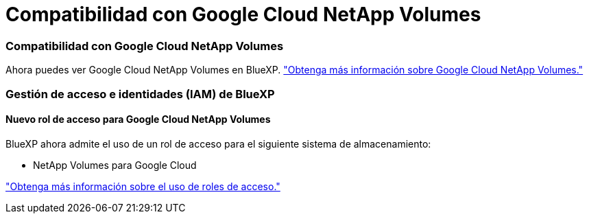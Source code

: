 = Compatibilidad con Google Cloud NetApp Volumes
:allow-uri-read: 




=== Compatibilidad con Google Cloud NetApp Volumes

Ahora puedes ver Google Cloud NetApp Volumes en BlueXP. link:https://docs.netapp.com/us-en//bluexp-google-cloud-netapp-volumes/index.html/index.html["Obtenga más información sobre Google Cloud NetApp Volumes."]



=== Gestión de acceso e identidades (IAM) de BlueXP 



==== Nuevo rol de acceso para Google Cloud NetApp Volumes

BlueXP ahora admite el uso de un rol de acceso para el siguiente sistema de almacenamiento:

* NetApp Volumes para Google Cloud


link:https://docs.netapp.com/us-en/bluexp-setup-admin/reference-iam-predefined-roles.html["Obtenga más información sobre el uso de roles de acceso."]

